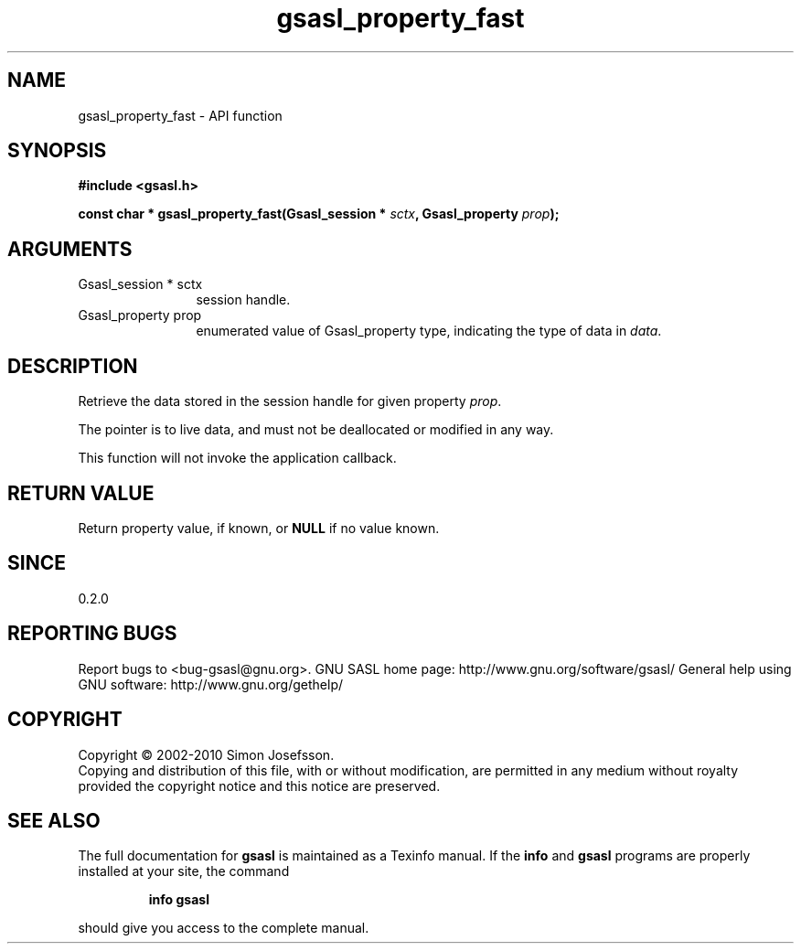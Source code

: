 .\" DO NOT MODIFY THIS FILE!  It was generated by gdoc.
.TH "gsasl_property_fast" 3 "1.6.0" "gsasl" "gsasl"
.SH NAME
gsasl_property_fast \- API function
.SH SYNOPSIS
.B #include <gsasl.h>
.sp
.BI "const char * gsasl_property_fast(Gsasl_session * " sctx ", Gsasl_property " prop ");"
.SH ARGUMENTS
.IP "Gsasl_session * sctx" 12
session handle.
.IP "Gsasl_property prop" 12
enumerated value of Gsasl_property type, indicating the
type of data in \fIdata\fP.
.SH "DESCRIPTION"
Retrieve the data stored in the session handle for given property
\fIprop\fP.

The pointer is to live data, and must not be deallocated or
modified in any way.

This function will not invoke the application callback.
.SH "RETURN VALUE"
Return property value, if known, or \fBNULL\fP if no value
known.
.SH "SINCE"
0.2.0
.SH "REPORTING BUGS"
Report bugs to <bug-gsasl@gnu.org>.
GNU SASL home page: http://www.gnu.org/software/gsasl/
General help using GNU software: http://www.gnu.org/gethelp/
.SH COPYRIGHT
Copyright \(co 2002-2010 Simon Josefsson.
.br
Copying and distribution of this file, with or without modification,
are permitted in any medium without royalty provided the copyright
notice and this notice are preserved.
.SH "SEE ALSO"
The full documentation for
.B gsasl
is maintained as a Texinfo manual.  If the
.B info
and
.B gsasl
programs are properly installed at your site, the command
.IP
.B info gsasl
.PP
should give you access to the complete manual.
